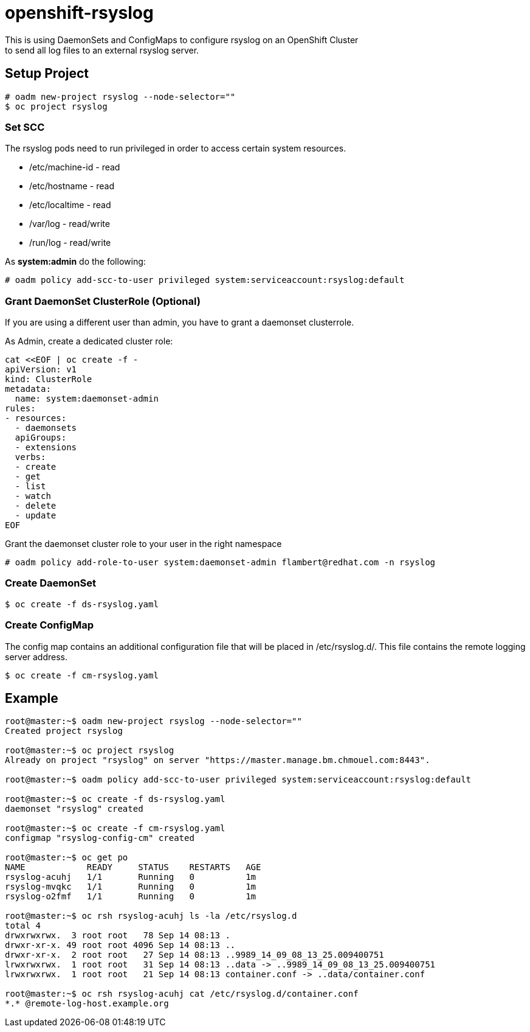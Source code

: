 = openshift-rsyslog
This is using DaemonSets and ConfigMaps to configure rsyslog on an OpenShift Cluster
to send all log files to an external rsyslog server.

== Setup Project
----
# oadm new-project rsyslog --node-selector=""
$ oc project rsyslog
----

=== Set SCC
The rsyslog pods need to run privileged in order to access certain system resources.

* /etc/machine-id - read
* /etc/hostname - read
* /etc/localtime - read
* /var/log - read/write
* /run/log - read/write


As *system:admin* do the following:
----
# oadm policy add-scc-to-user privileged system:serviceaccount:rsyslog:default
----

=== Grant DaemonSet ClusterRole (Optional)
If you are using a different user than admin, you have to grant a daemonset clusterrole.

As Admin, create a dedicated cluster role:

----
cat <<EOF | oc create -f -
apiVersion: v1
kind: ClusterRole
metadata:
  name: system:daemonset-admin
rules:
- resources:
  - daemonsets
  apiGroups:
  - extensions
  verbs:
  - create
  - get
  - list
  - watch
  - delete
  - update
EOF
----

Grant the daemonset cluster role to your user in the right namespace
----
# oadm policy add-role-to-user system:daemonset-admin flambert@redhat.com -n rsyslog
----


=== Create DaemonSet
----
$ oc create -f ds-rsyslog.yaml
----

=== Create ConfigMap
The config map contains an additional configuration file that will be placed in /etc/rsyslog.d/.
This file contains the remote logging server address.

----
$ oc create -f cm-rsyslog.yaml
----

== Example

----
root@master:~$ oadm new-project rsyslog --node-selector=""
Created project rsyslog

root@master:~$ oc project rsyslog
Already on project "rsyslog" on server "https://master.manage.bm.chmouel.com:8443".

root@master:~$ oadm policy add-scc-to-user privileged system:serviceaccount:rsyslog:default

root@master:~$ oc create -f ds-rsyslog.yaml
daemonset "rsyslog" created

root@master:~$ oc create -f cm-rsyslog.yaml
configmap "rsyslog-config-cm" created

root@master:~$ oc get po
NAME            READY     STATUS    RESTARTS   AGE
rsyslog-acuhj   1/1       Running   0          1m
rsyslog-mvqkc   1/1       Running   0          1m
rsyslog-o2fmf   1/1       Running   0          1m

root@master:~$ oc rsh rsyslog-acuhj ls -la /etc/rsyslog.d
total 4
drwxrwxrwx.  3 root root   78 Sep 14 08:13 .
drwxr-xr-x. 49 root root 4096 Sep 14 08:13 ..
drwxr-xr-x.  2 root root   27 Sep 14 08:13 ..9989_14_09_08_13_25.009400751
lrwxrwxrwx.  1 root root   31 Sep 14 08:13 ..data -> ..9989_14_09_08_13_25.009400751
lrwxrwxrwx.  1 root root   21 Sep 14 08:13 container.conf -> ..data/container.conf

root@master:~$ oc rsh rsyslog-acuhj cat /etc/rsyslog.d/container.conf
*.* @remote-log-host.example.org

----
